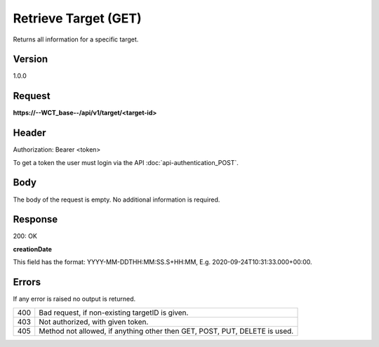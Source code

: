 Retrieve Target (GET)
=====================
Returns all information for a specific target.

Version
-------
1.0.0

Request
-------
**https://--WCT_base--/api/v1/target/<target-id>**

Header
------
Authorization: Bearer <token>

To get a token the user must login via the API :doc:`api-authentication_POST`.

Body
----
The body of the request is empty. No additional information is required.

Response
--------
200: OK

============ ====== ========
**Body** <TODO>
----------------------------
target-id 	 Number Required
creationDate Date 	Required
...          ...    ...
============ ====== ========

**creationDate**

This field has the format: YYYY-MM-DDTHH:MM:SS.S+HH:MM, E.g. 2020-09-24T10:31:33.000+00:00.

Errors
------
If any error is raised no output is returned.

=== ==========================================================================
400 Bad request, if non-existing targetID is given.
403 Not authorized, with given token.
405 Method not allowed, if anything other then GET, POST, PUT, DELETE is used.
=== ==========================================================================
